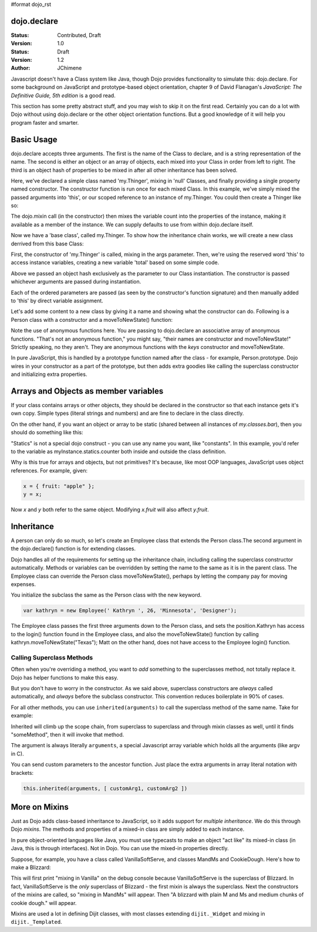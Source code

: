 #format dojo_rst

dojo.declare
============

:Status: Contributed, Draft
:Version: 1.0


:Status: Draft
:Version: 1.2
:Author: JChimene

Javascript doesn't have a Class system like Java, though Dojo provides functionality to simulate this: dojo.declare. For some background on JavaScript and prototype-based object orientation, chapter 9 of David Flanagan's *JavaScript: The Definitive Guide, 5th edition* is a good read.  

This section has some pretty abstract stuff, and you may wish to skip it on the first read.  Certainly you can do a lot with Dojo without using dojo.declare or the other object orientation functions.  But a good knowledge of it will help you program faster and smarter.

Basic Usage
===========

dojo.declare accepts three arguments. The first is the name of the Class to declare, and is a string representation of the name. The second is either an object or an array of objects, each mixed into your Class in order from left to right. The third is an object hash of properties to be mixed in after all other inheritance has been solved. 

.. code-block :: javascript
  :linenos:

  dojo.declare("my.Thinger", null, { 
      constructor: function(/* Object */args){
          dojo.mixin(this, args);
      }
  });

Here, we've declared a simple class named 'my.Thinger', mixing in 'null' Classes, and finally providing a single property named constructor. The constructor function is run once for each mixed Class. In this example, we've simply mixed the passed arguments into 'this', or our scoped reference to an instance of my.Thinger. You could then create a Thinger like so:

.. code-block :: javascript
  :linenos:

  var thing = new my.Thinger({ count:100 }); 
  console.log(thing.count); 

The dojo.mixin call (in the constructor) then mixes the variable count into the properties of the instance, making it available as a member of the instance. We can supply defaults to use from within dojo.declare itself.

.. code-block :: javascript 
  :linenos:

  dojo.declare("my.Thinger", null, {
      count: 100,
      constructor: function(args){
         dojo.mixin(this, args);
      }
  }); 
  var thing1 = new my.Thinger(); 
  var thing2 = new my.Thinger({ count:200 }); 
  console.log(thing1.count, thing2.count);


Now we have a 'base class', called my.Thinger. To show how the inheritance chain works, we will create a new class derrived from this base Class:

.. code-block :: javascript
  :linenos:

  dojo.declare("my.OtherThinger", [my.Thinger], {
       divisor: 5,
       constructor: function(args){
         console.log('OtherThinger constructor called');
         this.total = this.count / this.divisor;
       }
  });
  var thing = new my.OtherThinger({ count:50 });
  console.log(thing.total); // 10


First, the constructor of 'my.Thinger' is called, mixing in the args parameter. Then, we're using the reserved word 'this' to access instance variables, creating a new variable 'total' based on some simple code. 

Above we passed an object hash exclusively as the parameter to our Class instantiation. The constructor is passed whichever arguments are passed during instantiation. 

.. code-block :: javascript
  :linenos:

  dojo.declare("Person", null, {
	constructor: function(name, age, currentResidence){
		this.name=name;
		this.age=age;
		this.currentResidence = currentResidence;
	}
  });
  var folk = new Person("phiggins", 42, "Tennessee");
 
Each of the ordered parameters are passed (as seen by the constructor's function signature) and then manually added to 'this' by direct variable assignment. 

Let's add some content to a new class by giving it a name and showing what the constructor can do. Following is a Person class with a constructor and a moveToNewState() function:

.. code-block :: javascript
  :linenos:

  dojo.declare("Person", null, {
	constructor: function(name, age, currentResidence){
		this.name = name;
		this.age = age;
		this.currentResidence = currentResidence;
	},
	moveToNewState: function(newState){
		this.currentResidence = newState;
	} 
  });
  var folk = new Person("phiggins", 28, "Tennessee");
  console.log(folk.currentResidence);
  folk.moveToNewState("Oregon");
  console.log(folk.currentResidence);


Note the use of anonymous functions here.  You are passing to dojo.declare an associative array of anonymous functions.  "That's not an anonymous function," you might say, "their names are constructor and moveToNewState!"  Strictly speaking, no they aren't.  They are anonymous functions with the *keys* constructor and moveToNewState.  

In pure JavaScript, this is handled by a prototype function named after the class - for example, Person.prototype.  Dojo wires in your constructor as a part of the prototype, but then adds extra goodies like calling the superclass constructor and initializing extra properties.

Arrays and Objects as member variables
======================================

If your class contains arrays or other objects, they should be declared in the constructor so that each instance gets it's own copy. Simple types (literal strings and numbers) and are fine to declare in the class directly.


.. code-block :: javascript 
  :linenos:

  dojo.declare("my.classes.bar", my.classes.foo, {
	someData: [1, 2, 3, 4], // doesn't do what I want: ends up being static
	numItem : 5, // one per bar
	strItem : "string", // one per bar

	 constructor: function() {
		this.someData = [ ]; // better, each bar has it's own array
		this.expensiveResource = new expensiveResource(); // one per bar 
	}
  });

On the other hand, if you want an object or array to be static (shared between all instances of *my.classes.bar*), then you should do something like this: 

.. code-block :: javascript 
  :linenos:

  dojo.declare("my.classes.bar", my.classes.foo, {
	constructor: function() {
		dojo.debug("this is bar object # " + this.statics.counter++);
	},

	statics: { counter: 0, somethingElse: "hello" }
  });


"Statics" is not a special dojo construct - you can use any name you want, like "constants".  In this example, you'd refer to the variable as myInstance.statics.counter both inside and outside the class definition.  

Why is this true for arrays and objects, but not primitives?  It's because, like most OOP languages, JavaScript uses object references. For example, given:

.. code-block :: javascript 

  x = { fruit: "apple" };
  y = x;

Now *x* and *y* both refer to the same object. Modifying *x.fruit* will also affect *y.fruit*.

Inheritance
===========

A person can only do so much, so let's create an Employee class that extends the Person class.The second argument in the dojo.declare() function is for extending classes.

.. code-block :: javascript
  :linenos:

  dojo.declare("Employee", Person, {
	constructor: function(name, age, currentResidence, position){
                // remember, Person constructor is called automatically
		this.password="";
		this.position=position;
	},

	login: function(){
	    if(this.password){
		alert('you have successfully logged in');
	    }else{
		alert('please ask the administrator for your password');
	    }
        }
  });

Dojo handles all of the requirements for setting up the inheritance chain, including calling the superclass constructor automatically. Methods or variables can be overridden by setting the name to the same as it is in the parent class. The Employee class can override the Person class moveToNewState(), perhaps by letting the company pay for moving expenses.

You initialize the subclass the same as the Person class with the new keyword.

.. code-block :: javascript 

  var kathryn = new Employee(' Kathryn ', 26, 'Minnesota', 'Designer');


The Employee class passes the first three arguments down to the Person class, and sets the position.Kathryn has access to the login() function found in the Employee class, and also the moveToNewState() function by calling kathryn.moveToNewState("Texas"); Matt on the other hand, does not have access to the Employee login() function.

Calling Superclass Methods
--------------------------

Often when you're overriding a method, you want to *add* something to the superclasses method, not totally replace it.  Dojo has helper functions to make this easy.

But you don't have to worry in the constructor.  As we said above, superclass constructors are *always* called automatically, and *always* before the subclass constructor. This convention reduces boilerplate in 90% of cases.

For all other methods, you can use ``inherited(arguments)`` to call the superclass method of the same name.  Take for example:

.. code-block :: javascript 
  :linenos:

    someMethod: function() {
      // call base class someMethod
      this.inherited(arguments);
      // now do something else
    }


Inherited will climb up the scope chain, from superclass to superclass and through mixin classes as well, until it finds "someMethod", then it will invoke that method.

The argument is always literally ``arguments``, a special Javascript array variable which holds all the arguments (like argv in C).

You can send custom parameters to the ancestor function.  Just place the extra arguments in array literal notation with brackets:

.. code-block :: javascript

  this.inherited(arguments, [ customArg1, customArg2 ])

More on Mixins
==============

Just as Dojo adds class-based inheritance to JavaScript, so it adds support for *multiple inheritance*.  We do this through Dojo *mixins*.   The methods and properties of a mixed-in class are simply added to each instance. 

In pure object-oriented languages like Java, you must use typecasts to make an object "act like" its mixed-in class (in Java, this is through interfaces).  Not in Dojo.  You can use the mixed-in properties directly.

Suppose, for example, you have a class called VanillaSoftServe, and classes MandMs and CookieDough.  Here's how to make a Blizzard:

.. code-block :: javascript 
  :linenos:

  dojo.declare("VanillaSoftServe",null, {
    constructor: function() { console.debug ("mixing in Vanilla"); }
  });

  dojo.declare("MandMs",null, {
    constructor: function() { console.debug("mixing in MandM's"); },
    kind: "plain"
  });

  dojo.declare("CookieDough",null, {
    chunkSize: "medium"
  });

  dojo.declare("Blizzard", [VanillaSoftServe, MandMs, CookieDough], {
        constructor: function() {
             console.debug("A blizzard with "+
                 this.kind+" M and Ms and "+
                 this.chunkSize+" chunks of cookie dough."
             );
        }
  });
  // make a Blizzard:
  new Blizzard();


This will first print "mixing in Vanilla" on the debug console because VanillaSoftServe is the superclass of Blizzard.  In fact, VanillaSoftServe is the *only* superclass of Blizzard - the first mixin is always the superclass. Next the constructors of the mixins are called, so "mixing in MandMs" will appear.  Then "A blizzard with plain M and Ms and medium chunks of cookie dough." will appear.

Mixins are used a lot in defining Dijit classes, with most classes extending ``dijit._Widget`` and mixing in ``dijit._Templated``.

